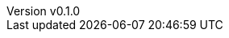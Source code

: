 :author: hituzi no sippo
:email: dev@hituzi-no-sippo.me
:revnumber: v0.1.0
:revdate: 2023-06-23T05:50:26+0900
:revremark: add document header
